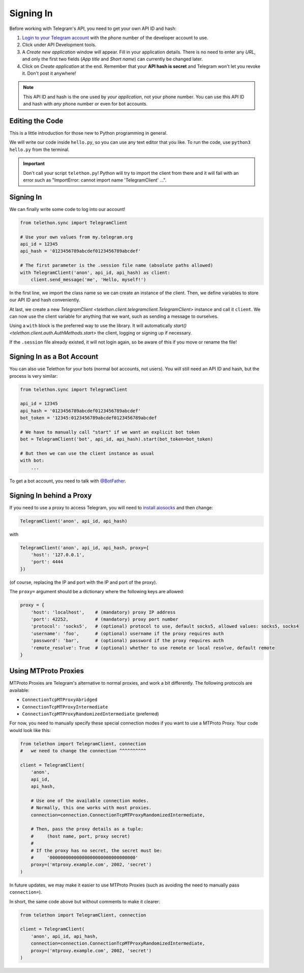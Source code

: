 .. _signing-in:

==========
Signing In
==========

Before working with Telegram's API, you need to get your own API ID and hash:

1. `Login to your Telegram account <https://my.telegram.org/>`_ with the
   phone number of the developer account to use.

2. Click under API Development tools.

3. A *Create new application* window will appear. Fill in your application
   details. There is no need to enter any *URL*, and only the first two
   fields (*App title* and *Short name*) can currently be changed later.

4. Click on *Create application* at the end. Remember that your
   **API hash is secret** and Telegram won't let you revoke it.
   Don't post it anywhere!

.. note::

    This API ID and hash is the one used by *your application*, not your
    phone number. You can use this API ID and hash with *any* phone number
    or even for bot accounts.


Editing the Code
================

This is a little introduction for those new to Python programming in general.

We will write our code inside ``hello.py``, so you can use any text
editor that you like. To run the code, use ``python3 hello.py`` from
the terminal.

.. important::

    Don't call your script ``telethon.py``! Python will try to import
    the client from there and it will fail with an error such as
    "ImportError: cannot import name 'TelegramClient' ...".


Signing In
==========

We can finally write some code to log into our account!

.. code-block:: python

    from telethon.sync import TelegramClient

    # Use your own values from my.telegram.org
    api_id = 12345
    api_hash = '0123456789abcdef0123456789abcdef'

    # The first parameter is the .session file name (absolute paths allowed)
    with TelegramClient('anon', api_id, api_hash) as client:
        client.send_message('me', 'Hello, myself!')


In the first line, we import the class name so we can create an instance
of the client. Then, we define variables to store our API ID and hash
conveniently.

At last, we create a new `TelegramClient <telethon.client.telegramclient.TelegramClient>`
instance and call it ``client``. We can now use the client variable
for anything that we want, such as sending a message to ourselves.

Using a ``with`` block is the preferred way to use the library. It will
automatically `start() <telethon.client.auth.AuthMethods.start>` the client,
logging or signing up if necessary.

If the ``.session`` file already existed, it will not login
again, so be aware of this if you move or rename the file!


Signing In as a Bot Account
===========================

You can also use Telethon for your bots (normal bot accounts, not users).
You will still need an API ID and hash, but the process is very similar:


.. code-block:: python

    from telethon.sync import TelegramClient

    api_id = 12345
    api_hash = '0123456789abcdef0123456789abcdef'
    bot_token = '12345:0123456789abcdef0123456789abcdef

    # We have to manually call "start" if we want an explicit bot token
    bot = TelegramClient('bot', api_id, api_hash).start(bot_token=bot_token)

    # But then we can use the client instance as usual
    with bot:
        ...


To get a bot account, you need to talk
with `@BotFather <https://t.me/BotFather>`_.


Signing In behind a Proxy
=========================

If you need to use a proxy to access Telegram,
you will need to  `install aiosocks`__ and then change:

.. code-block:: python

    TelegramClient('anon', api_id, api_hash)

with

.. code-block:: python

    TelegramClient('anon', api_id, api_hash, proxy={
        'host': '127.0.0.1',
        'port': 4444
    })


(of course, replacing the IP and port with the IP and port of the proxy).

The ``proxy=`` argument should be a dictionary
where the following keys are allowed:

.. code-block:: python

    proxy = {
        'host': 'localhost',    # (mandatory) proxy IP address
        'port': 42252,          # (mandatory) proxy port number
        'protocol': 'socks5',   # (optional) protocol to use, default socks5, allowed values: socks5, socks4
        'username': 'foo',      # (optional) username if the proxy requires auth
        'password': 'bar',      # (optional) password if the proxy requires auth
        'remote_resolve': True  # (optional) whether to use remote or local resolve, default remote
    }

.. __: https://github.com/nibrag/aiosocks


Using MTProto Proxies
=====================

MTProto Proxies are Telegram's alternative to normal proxies,
and work a bit differently. The following protocols are available:

* ``ConnectionTcpMTProxyAbridged``
* ``ConnectionTcpMTProxyIntermediate``
* ``ConnectionTcpMTProxyRandomizedIntermediate`` (preferred)

For now, you need to manually specify these special connection modes
if you want to use a MTProto Proxy. Your code would look like this:

.. code-block:: python

    from telethon import TelegramClient, connection
    #   we need to change the connection ^^^^^^^^^^

    client = TelegramClient(
        'anon',
        api_id,
        api_hash,

        # Use one of the available connection modes.
        # Normally, this one works with most proxies.
        connection=connection.ConnectionTcpMTProxyRandomizedIntermediate,

        # Then, pass the proxy details as a tuple:
        #     (host name, port, proxy secret)
        #
        # If the proxy has no secret, the secret must be:
        #     '00000000000000000000000000000000'
        proxy=('mtproxy.example.com', 2002, 'secret')
    )

In future updates, we may make it easier to use MTProto Proxies
(such as avoiding the need to manually pass ``connection=``).

In short, the same code above but without comments to make it clearer:

.. code-block:: python

    from telethon import TelegramClient, connection

    client = TelegramClient(
        'anon', api_id, api_hash,
        connection=connection.ConnectionTcpMTProxyRandomizedIntermediate,
        proxy=('mtproxy.example.com', 2002, 'secret')
    )
